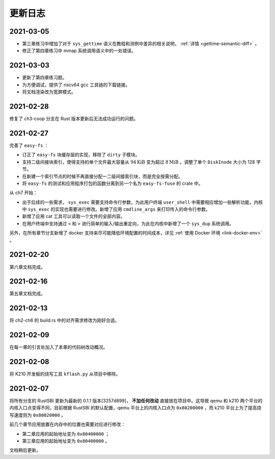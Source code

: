 更新日志
===============================

2021-03-05
-------------------------------

- 第三章练习中增加了对于 ``sys_gettime`` 语义在教程和测例中差异的相关说明， :ref:`详情 <gettime-semantic-diff>` 。
- 修正了第四章练习中 mmap 系统调用语义中的一处错误。


2021-03-03
-------------------------------

- 更新了第四章练习题。
- 为方便调试，提供了 riscv64 gcc 工具链的下载链接。
- 将文档渲染改为宽屏模式。

2021-02-28
-------------------------------

修复了 ch3-coop 分支在 Rust 版本更新后无法成功运行的问题。

2021-02-27
-------------------------------

完善了 ``easy-fs`` ：

- 订正了 ``easy-fs`` 块缓存层的实现，移除了 ``dirty`` 子模块。
- 支持二级间接块索引，使得支持的单个文件最大容量从 :math:`94\text{KiB}` 变为超过 :math:`8\text{MiB}` 。调整了单个 ``DiskInode`` 大小为 128 字节。
- 在新建一个索引节点的时候不再直接分配一二级间接索引块，而是完全按需分配。
- 将 ``easy-fs`` 的测试和应用程序打包的函数分离到另一个名为 ``easy-fs-fuse`` 的 crate 中。

从 ch7 开始：

- 出于后续的一些需求， ``sys_exec`` 需要支持命令行参数，为此用户终端 ``user_shell`` 中需要相应增加一些解析功能，内核中 ``sys_exec`` 的实现也需要进行修改。新增了应用 ``cmdline_args`` 来打印传入的命令行参数。
- 新增了应用 cat 工具可以读取一个文件的全部内容。
- 在用户终端中支持通过 ``<`` 和 ``>`` 进行简单的输入/输出重定向，为此在内核中新增了一个 ``sys_dup`` 系统调用。 

另外，在所有章节分支新增了 docker 支持来尽可能降低环境配置的时间成本，详见 :ref:`使用 Docker 环境 <link-docker-env>` 。

2021-02-20
-------------------------------

第六章文档完成。

2021-02-16
-------------------------------

第五章文档完成。

2021-02-13
-------------------------------

将 ch2-ch6 的 build.rs 中的对齐需求修改为刚好合适。

2021-02-09
-------------------------------

在每一章的引言处加入了本章的代码树改动概况。

2021-02-08
-------------------------------

将 K210 开发板的烧写工具 ``kflash.py`` 从项目中移除。

2021-02-07
-------------------------------

将所有分支的 RustSBI 更新为最新的 0.1.1 版本[3257d899]， **不加任何改动** 直接放在项目中。这导致 qemu 和 k210 两个平台的内核入口点变得不同，目前根据 RustSBI 的默认配置，qemu 平台上的内核入口点为 ``0x80200000`` ，而 k210 平台上为了提高烧写速度则为 ``0x80020000`` 。

前几个章节应用放置在内存中的位置也需要对应进行修改：

- 第二章应用的起始地址变为 ``0x80400000`` ；
- 第三章应用的起始地址变为 ``0x80400000`` 。

文档稍后更新。